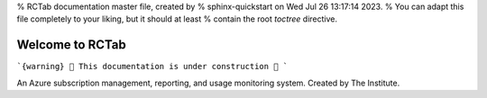 % RCTab documentation master file, created by
% sphinx-quickstart on Wed Jul 26 13:17:14 2023.
% You can adapt this file completely to your liking, but it should at least
% contain the root `toctree` directive.

Welcome to RCTab
----------------


```{warning}
🚧 This documentation is under construction 🚧
```

An Azure subscription management, reporting, and usage monitoring system. Created by The Institute.

.. subprojecttoctree::
    SubprojectTitle <subproject: rctab-cli>

